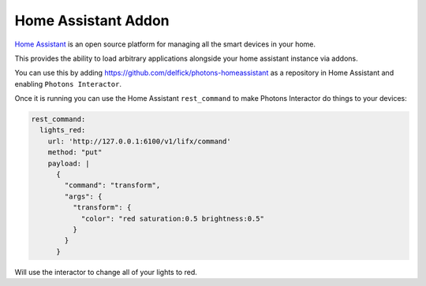 .. _interactor_homeassistant:

Home Assistant Addon
====================

`Home Assistant <https://www.home-assistant.io/>`_ is an open source platform for
managing all the smart devices in your home.

This provides the ability to load arbitrary applications alongside your home
assistant instance via addons.

You can use this by adding https://github.com/delfick/photons-homeassistant as
a repository in Home Assistant and enabling ``Photons Interactor``.

Once it is running you can use the Home Assistant ``rest_command`` to make Photons
Interactor do things to your devices:

.. code-block:: yaml

  rest_command:
    lights_red:
      url: 'http://127.0.0.1:6100/v1/lifx/command'
      method: "put"
      payload: |
        {
          "command": "transform",
          "args": {
            "transform": {
              "color": "red saturation:0.5 brightness:0.5"
            }
          }
        }

Will use the interactor to change all of your lights to red.
